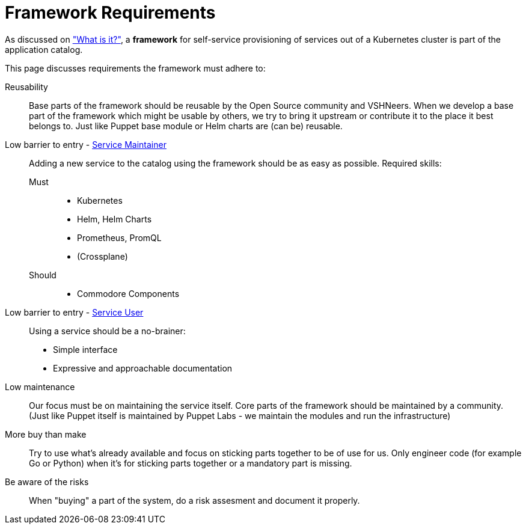 = Framework Requirements

As discussed on xref:explanations/what_is.adoc["What is it?"], a *framework* for self-service provisioning of services out of a Kubernetes cluster is part of the application catalog.

This page discusses requirements the framework must adhere to:

Reusability::
Base parts of the framework should be reusable by the Open Source community and VSHNeers.
When we develop a base part of the framework which might be usable by others, we try to bring it upstream or contribute it to the place it best belongs to.
Just like Puppet base module or Helm charts are (can be) reusable.

Low barrier to entry - xref:reference/glossary.adoc#_personas[Service Maintainer]::
Adding a new service to the catalog using the framework should be as easy as possible.
Required skills:
Must:::
* Kubernetes
* Helm, Helm Charts
* Prometheus, PromQL
* (Crossplane)
Should:::
* Commodore Components

Low barrier to entry - xref:reference/glossary.adoc#_personas[Service User]::
Using a service should be a no-brainer:
* Simple interface
* Expressive and approachable documentation

Low maintenance::
Our focus must be on maintaining the service itself.
Core parts of the framework should be maintained by a community.
(Just like Puppet itself is maintained by Puppet Labs - we maintain the modules and run the infrastructure)

More buy than make::
Try to use what's already available and focus on sticking parts together to be of use for us.
Only engineer code (for example Go or Python) when it's for sticking parts together or a mandatory part is missing.

Be aware of the risks::
When "buying" a part of the system, do a risk assesment and document it properly.
